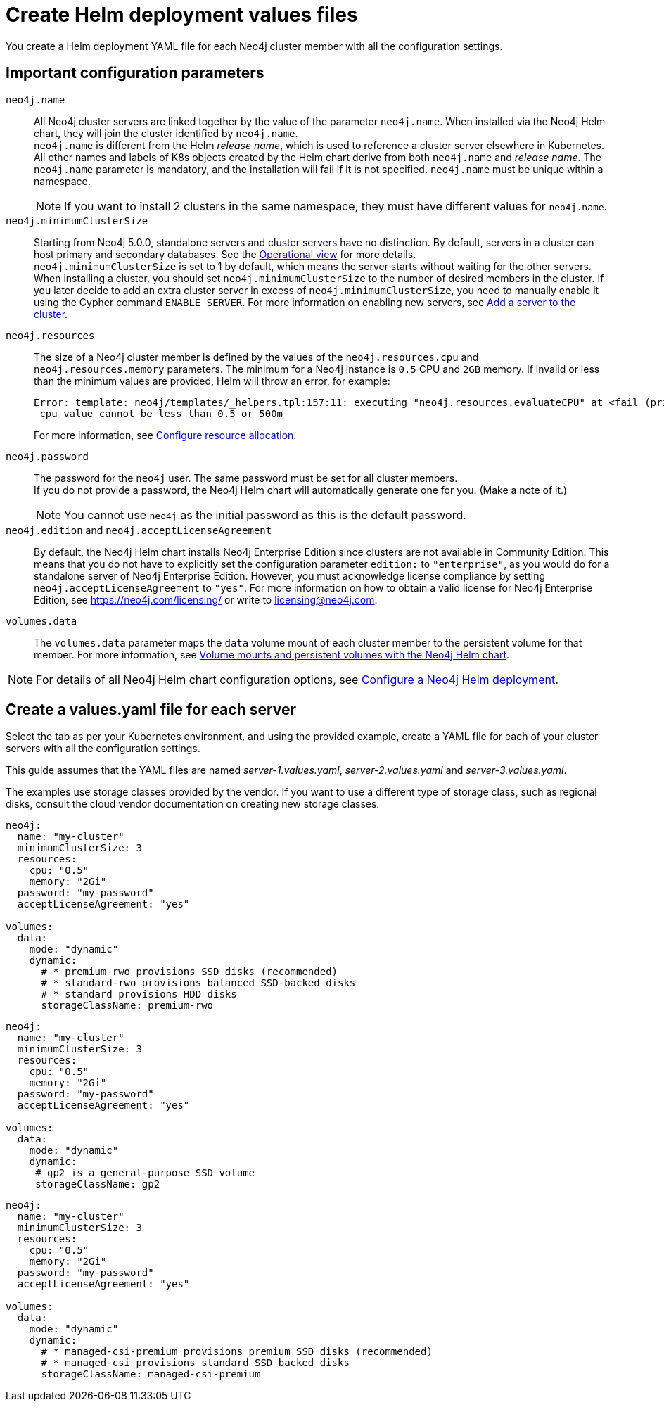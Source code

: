 :description: Create a neo4j deployment YAML file.
[role=enterprise-edition]
[[cc-create-value-file]]
= Create Helm deployment values files

You create a Helm deployment YAML file for each Neo4j cluster member with all the configuration settings.

[[cc-config-parameters]]
== Important configuration parameters

`neo4j.name`::
All Neo4j cluster servers are linked together by the value of the parameter `neo4j.name`.
When installed via the Neo4j Helm chart, they will join the cluster identified by `neo4j.name`. +
`neo4j.name` is different from the Helm _release name_, which is used to reference a cluster server elsewhere in Kubernetes. +
All other names and labels of K8s objects created by the Helm chart derive from both `neo4j.name` and _release name_.
The `neo4j.name` parameter is mandatory, and the installation will fail if it is not specified. 
`neo4j.name` must be unique within a namespace.
+
[NOTE]
====
If you want to install 2 clusters in the same namespace, they must have different values for `neo4j.name`.
====

`neo4j.minimumClusterSize`::
Starting from Neo4j 5.0.0, standalone servers and cluster servers have no distinction.
By default, servers in a cluster can host primary and secondary databases. 
See the xref:clustering/introduction.adoc#clustering-introduction-operational[Operational view] for more details. +
`neo4j.minimumClusterSize` is set to 1 by default, which means the server starts without waiting for the other servers.
When installing a cluster, you should set `neo4j.minimumClusterSize` to the number of desired members in the cluster.
If you later decide to add an extra cluster server in excess of `neo4j.minimumClusterSize`, you need to manually enable it using the Cypher command `ENABLE SERVER`.
For more information on enabling new servers, see xref:clustering/servers.adoc##cluster-add-server[Add a server to the cluster].

`neo4j.resources`::
The size of a Neo4j cluster member is defined by the values of the `neo4j.resources.cpu` and `neo4j.resources.memory` parameters.
The minimum for a Neo4j instance is `0.5` CPU and `2GB` memory.
If invalid or less than the minimum values are provided, Helm will throw an error, for example:
+
[source, role=noheader]
----
Error: template: neo4j/templates/_helpers.tpl:157:11: executing "neo4j.resources.evaluateCPU" at <fail (printf "Provided cpu value %s is less than minimum. \n %s" (.Values.neo4j.resources.cpu) (include "neo4j.resources.invalidCPUMessage" .))>: error calling fail: Provided cpu value 0.25 is less than minimum.
 cpu value cannot be less than 0.5 or 500m
----
+
For more information, see xref:kubernetes/configuration.adoc#configure-resources[Configure resource allocation].

`neo4j.password`:: 
The password for the `neo4j` user. 
The same password must be set for all cluster members. +
If you do not provide a password, the Neo4j Helm chart will automatically generate one for you.
(Make a note of it.)
+
[NOTE]
====
You cannot use `neo4j` as the initial password as this is the default password.
====

`neo4j.edition` and `neo4j.acceptLicenseAgreement`::
By default, the Neo4j Helm chart installs Neo4j Enterprise Edition since clusters are not available in Community Edition. 
This means that you do not have to explicitly set the configuration parameter `edition:` to `"enterprise"`, as you would do for a standalone server of Neo4j Enterprise Edition.
However, you must acknowledge license compliance by setting `neo4j.acceptLicenseAgreement` to `"yes"`.
For more information on how to obtain a valid license for Neo4j Enterprise Edition, see https://neo4j.com/licensing/ or write to licensing@neo4j.com.

`volumes.data`::
The `volumes.data` parameter maps the `data` volume mount of each cluster member to the persistent volume for that member.
For more information, see xref:kubernetes/persistent-volumes.adoc[Volume mounts and persistent volumes with the Neo4j Helm chart].

[NOTE]
====
For details of all Neo4j Helm chart configuration options, see xref:kubernetes/configuration.adoc[Configure a Neo4j Helm deployment].
====

[[servers-values-yaml]]
== Create a values.yaml file for each server

Select the tab as per your Kubernetes environment, and using the provided example, create a YAML file for each of your cluster servers with all the configuration settings.

This guide assumes that the YAML files are named _server-1.values.yaml_, _server-2.values.yaml_ and _server-3.values.yaml_.

The examples use storage classes provided by the vendor.
If you want to use a different type of storage class, such as regional disks, consult the cloud vendor documentation on creating new storage classes.

[.tabbed-example]
=====
[.include-with-gke]
======
[source, yaml]
----
neo4j:
  name: "my-cluster"
  minimumClusterSize: 3
  resources:
    cpu: "0.5"
    memory: "2Gi"
  password: "my-password"
  acceptLicenseAgreement: "yes"

volumes:
  data:
    mode: "dynamic"
    dynamic:
      # * premium-rwo provisions SSD disks (recommended)
      # * standard-rwo provisions balanced SSD-backed disks
      # * standard provisions HDD disks
      storageClassName: premium-rwo
----
======
[.include-with-aws]
======
[source, yaml]
----
neo4j:
  name: "my-cluster"
  minimumClusterSize: 3
  resources:
    cpu: "0.5"
    memory: "2Gi"
  password: "my-password"
  acceptLicenseAgreement: "yes"

volumes:
  data:
    mode: "dynamic"
    dynamic:
     # gp2 is a general-purpose SSD volume
     storageClassName: gp2

----
======

[.include-with-azure]
======
[source, yaml]
----
neo4j:
  name: "my-cluster"
  minimumClusterSize: 3
  resources:
    cpu: "0.5"
    memory: "2Gi"
  password: "my-password"
  acceptLicenseAgreement: "yes"

volumes:
  data:
    mode: "dynamic"
    dynamic:
      # * managed-csi-premium provisions premium SSD disks (recommended)
      # * managed-csi provisions standard SSD backed disks
      storageClassName: managed-csi-premium

----
======
=====